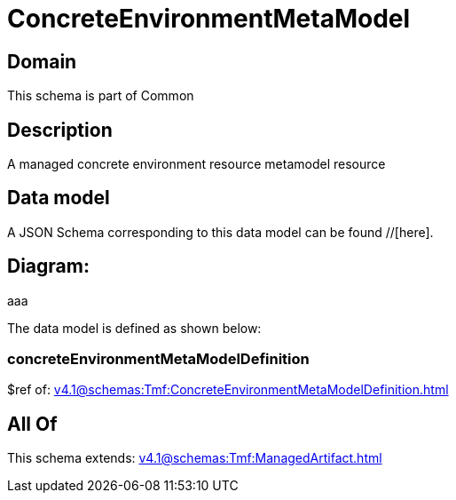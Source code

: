 = ConcreteEnvironmentMetaModel

[#domain]
== Domain

This schema is part of Common

[#description]
== Description
A managed concrete environment resource metamodel resource


[#data_model]
== Data model

A JSON Schema corresponding to this data model can be found //[here].

== Diagram:
aaa

The data model is defined as shown below:


=== concreteEnvironmentMetaModelDefinition
$ref of: xref:v4.1@schemas:Tmf:ConcreteEnvironmentMetaModelDefinition.adoc[]


[#all_of]
== All Of

This schema extends: xref:v4.1@schemas:Tmf:ManagedArtifact.adoc[]
